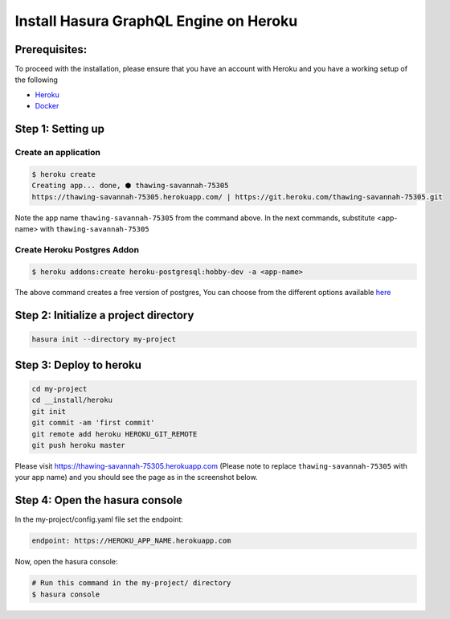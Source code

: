 Install Hasura GraphQL Engine on Heroku
================================

Prerequisites:
**************

To proceed with the installation, please ensure that you have an account with Heroku and you have a working setup of the following

- `Heroku <https://devcenter.heroku.com/articles/heroku-cli#download-and-install>`_
- `Docker <https://docs.docker.com/install/>`_

Step 1: Setting up
******************

Create an application
^^^^^^^^^^^^^^^^^^^^^

.. code-block:: bash

  $ heroku create
  Creating app... done, ⬢ thawing-savannah-75305
  https://thawing-savannah-75305.herokuapp.com/ | https://git.heroku.com/thawing-savannah-75305.git

Note the app name ``thawing-savannah-75305`` from the command above. In the next commands, substitute <app-name> with ``thawing-savannah-75305``

Create Heroku Postgres Addon
^^^^^^^^^^^^^^^^^^^^^^^^^^^^^^

.. code-block:: bash

  $ heroku addons:create heroku-postgresql:hobby-dev -a <app-name>

The above command creates a free version of postgres, You can choose from the different options available `here <https://www.heroku.com/pricing#postgres-pricing>`_

Step 2: Initialize a project directory
**************************************

.. code-block:: bash

  hasura init --directory my-project

Step 3: Deploy to heroku
************************

.. code-block:: bash

  cd my-project
  cd __install/heroku
  git init
  git commit -am 'first commit'
  git remote add heroku HEROKU_GIT_REMOTE
  git push heroku master

Please visit `https://thawing-savannah-75305.herokuapp.com <https://thawing-savannah-75305.herokuapp.com>`_ (Please note to replace ``thawing-savannah-75305`` with your app name) and you should see the page as in the screenshot below.

.. image:: ../../img/InstallSuccess.jpg
  :alt: Heroku installation success


Step 4: Open the hasura console
*******************************

In the my-project/config.yaml file set the endpoint:

.. code-block:: bash

  endpoint: https://HEROKU_APP_NAME.herokuapp.com

Now, open the hasura console:

.. code-block:: bash

  # Run this command in the my-project/ directory
  $ hasura console
